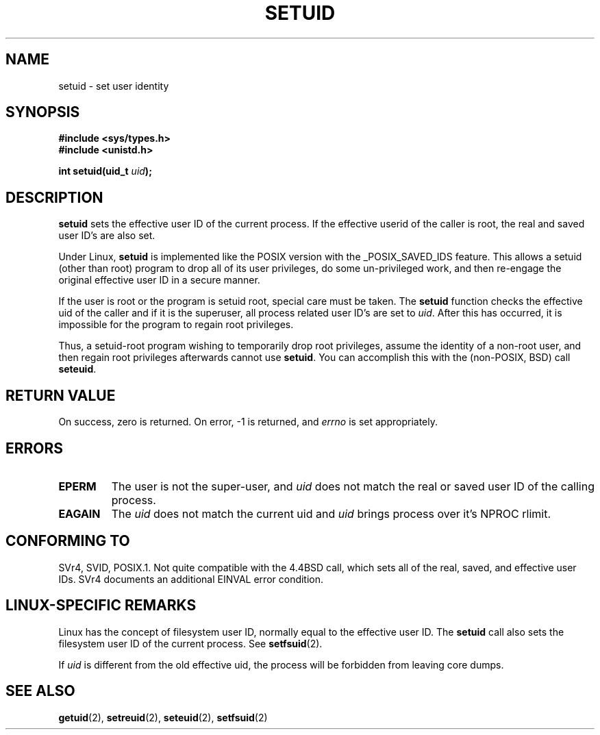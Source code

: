 .\" Copyright (C), 1994, Graeme W. Wilford (Wilf).
.\"
.\" Permission is granted to make and distribute verbatim copies of this
.\" manual provided the copyright notice and this permission notice are
.\" preserved on all copies.
.\"
.\" Permission is granted to copy and distribute modified versions of this
.\" manual under the conditions for verbatim copying, provided that the
.\" entire resulting derived work is distributed under the terms of a
.\" permission notice identical to this one
.\" 
.\" Since the Linux kernel and libraries are constantly changing, this
.\" manual page may be incorrect or out-of-date.  The author(s) assume no
.\" responsibility for errors or omissions, or for damages resulting from
.\" the use of the information contained herein.  The author(s) may not
.\" have taken the same level of care in the production of this manual,
.\" which is licensed free of charge, as they might when working
.\" professionally.
.\" 
.\" Formatted or processed versions of this manual, if unaccompanied by
.\" the source, must acknowledge the copyright and authors of this work.
.\"
.\" Fri Jul 29th 12:56:44 BST 1994  Wilf. <G.Wilford@ee.surrey.ac.uk> 
.\" Changes inspired by patch from Richard Kettlewell
.\"   <richard@greenend.org.uk>, aeb 970616.
.\"
.TH SETUID 2 1994-07-29 "Linux 1.1.36" "Linux Programmer's Manual"
.SH NAME
setuid \- set user identity
.SH SYNOPSIS
.B #include <sys/types.h>
.br
.B #include <unistd.h>
.sp
.BI "int setuid(uid_t " uid );
.SH DESCRIPTION
.B setuid
sets the effective user ID of the current process.
If the effective userid of the caller is root,
the real and saved user ID's are also set.
.PP
Under Linux, 
.B setuid
is implemented like the POSIX version with the _POSIX_SAVED_IDS feature.
This allows a setuid (other than root) program to drop all of its user
privileges, do some un-privileged work, and then re-engage the original
effective user ID in a secure manner.
.PP
If the user is root or the program is setuid root, special care must be
taken. The 
.B setuid
function checks the effective uid of the caller and if it is the superuser,
all process related user ID's are set to
.IR uid . 
After this has occurred, it is impossible for the program to regain root
privileges.
.PP
Thus, a setuid-root program wishing to temporarily drop root
privileges, assume the identity of a non-root user, and then regain
root privileges afterwards cannot use 
.BR setuid .
You can accomplish this with the (non-POSIX, BSD) call
.BR seteuid .
.SH "RETURN VALUE"
On success, zero is returned.  On error, \-1 is returned, and
.I errno
is set appropriately.
.SH ERRORS
.TP
.B EPERM
The user is not the super-user, and
.I uid
does not match the real or saved user ID of the calling process.
.TP
.B EAGAIN
The
.I uid
does not match the current uid and 
.I uid
brings process over it's NPROC rlimit.
.SH "CONFORMING TO"
SVr4, SVID, POSIX.1.  Not quite compatible with the 4.4BSD call, which
sets all of the real, saved, and effective user IDs.  SVr4 documents an
additional EINVAL error condition.
.SH "LINUX-SPECIFIC REMARKS"
Linux has the concept of filesystem user ID, normally equal to the
effective user ID.  The
.B setuid
call also sets the filesystem user ID of the current process.
See
.BR setfsuid (2).
.PP
If
.I uid
is different from the old effective uid, the process will
be forbidden from leaving core dumps.
.SH "SEE ALSO"
.BR getuid (2),
.BR setreuid (2),
.BR seteuid (2),
.BR setfsuid (2)
